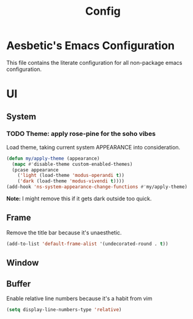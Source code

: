 #+title: Config

* Aesbetic's Emacs Configuration
This file contains the literate configuration for all non-package emacs configuration.

* UI
** System
*** TODO Theme: apply rose-pine for the soho vibes
Load theme, taking current system APPEARANCE into consideration.
#+BEGIN_SRC emacs-lisp :results none :exports code
(defun my/apply-theme (appearance)
  (mapc #'disable-theme custom-enabled-themes)
  (pcase appearance
    ('light (load-theme 'modus-operandi t))
    ('dark (load-theme 'modus-vivendi t))))
(add-hook 'ns-system-appearance-change-functions #'my/apply-theme)
#+END_SRC
*Note:* I might remove this if it gets dark outside too quick.

** Frame
Remove the title bar because it's unaesthetic.
#+BEGIN_SRC emacs-lisp :results none :exports code
(add-to-list 'default-frame-alist '(undecorated-round . t))
#+END_SRC

** Window

** Buffer
Enable relative line numbers because it's a habit from vim
#+BEGIN_SRC emacs-lisp :results none :exports code
(setq display-line-numbers-type 'relative)
#+END_SRC
